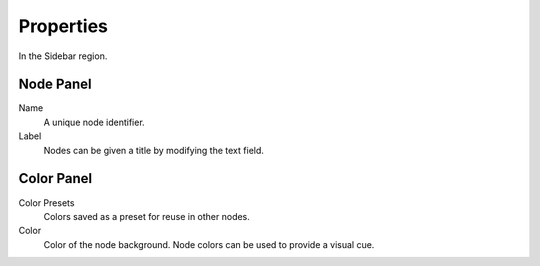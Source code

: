 
**********
Properties
**********

In the Sidebar region.


Node Panel
==========

Name
   A unique node identifier.
Label
   Nodes can be given a title by modifying the text field.


Color Panel
===========

Color Presets
   Colors saved as a preset for reuse in other nodes.
Color
   Color of the node background. Node colors can be used to provide a visual cue.
